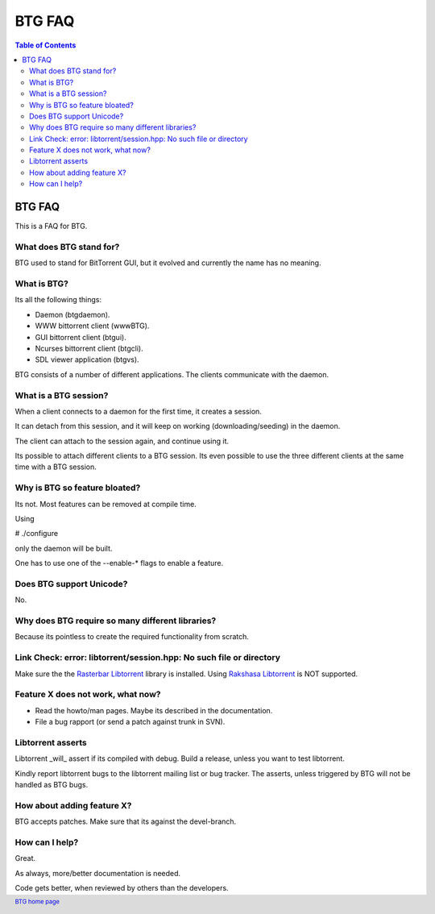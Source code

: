 =======
BTG FAQ
=======

.. contents:: Table of Contents 
   :depth: 2

BTG FAQ
=======

This is a FAQ for BTG.

What does BTG stand for?
------------------------

BTG used to stand for BitTorrent GUI, but it evolved and currently the name has no meaning.

What is BTG?
------------

Its all the following things:

- Daemon (btgdaemon).
- WWW bittorrent client (wwwBTG).
- GUI bittorrent client (btgui).
- Ncurses bittorrent client (btgcli).
- SDL viewer application (btgvs).

BTG consists of a number of different applications. The clients
communicate with the daemon.

What is a BTG session?
----------------------

When a client connects to a daemon for the first time, it creates a
session. 

It can detach from this session, and it will keep on working
(downloading/seeding) in the daemon. 

The client can attach to the session again, and continue using it.

Its possible to attach different clients to a BTG session. Its even
possible to use the three different clients at the same time with a
BTG session.

Why is BTG so feature bloated?
------------------------------

Its not. Most features can be removed at compile time.

Using 

# ./configure

only the daemon will be built. 

One has to use one of the --enable-* flags to enable a feature.

Does BTG support Unicode?
-------------------------

No.

Why does BTG require so many different libraries?
-------------------------------------------------

Because its pointless to create the required functionality from scratch.

Link Check: error: libtorrent/session.hpp: No such file or directory
--------------------------------------------------------------------

Make sure the the `Rasterbar Libtorrent`_ library is installed.
Using `Rakshasa Libtorrent`_ is NOT supported.

Feature X does not work, what now?
----------------------------------

- Read the howto/man pages. Maybe its described in the documentation.
- File a bug rapport (or send a patch against trunk in SVN).

Libtorrent asserts
------------------

Libtorrent _will_ assert if its compiled with debug. Build a release,
unless you want to test libtorrent.

Kindly report libtorrent bugs to the libtorrent mailing list or bug
tracker. The asserts, unless triggered by BTG will not be handled as
BTG bugs.
 
How about adding feature X?
---------------------------

BTG accepts patches. Make sure that its against the devel-branch.

How can I help?
---------------

Great. 

As always, more/better documentation is needed.

Code gets better, when reviewed by others than the developers.

.. footer:: `BTG home page`_
.. _BTG home page: http://btg.berlios.de/
.. _Rasterbar Libtorrent: http://www.rasterbar.com/products/libtorrent.html
.. _Rakshasa Libtorrent: http://libtorrent.rakshasa.no

